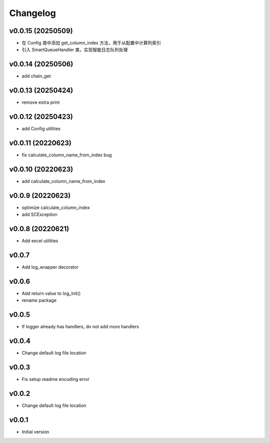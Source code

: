 Changelog
=========

v0.0.15 (20250509)
------------------

- 在 Config 类中添加 get_column_index 方法，用于从配置中计算列索引
- 引入 SmartQueueHandler 类，实现智能日志队列处理

v0.0.14 (20250506)
------------------

- add chain_get

v0.0.13 (20250424)
------------------

- remove extra print

v0.0.12 (20250423)
------------------

- add Config utilities

v0.0.11 (20220623)
------------------

- fix calculate_column_name_from_index bug

v0.0.10 (20220623)
------------------

- add calculate_column_name_from_index

v0.0.9 (20220623)
------------------

- optimize calculate_column_index
- add SCException

v0.0.8 (20220621)
------------------

- Add excel utilities

v0.0.7
-----------------

- Add log_wrapper decorator

v0.0.6
-----------------

- Add return value to log_init()
- rename package

v0.0.5
-----------------

- If logger already has handlers, do not add more handlers

v0.0.4
-----------------

- Change default log file location

v0.0.3
-----------------

- Fix setup readme encoding error

v0.0.2
-----------------

- Change default log file location

v0.0.1
-----------------

- Initial version
